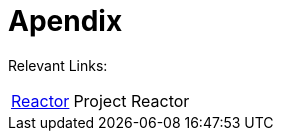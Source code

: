 [[apendix]]
= Apendix
:page-section-summary-toc: 1

Relevant Links:

[horizontal]
https://projectreactor.io/[Reactor] :: Project Reactor